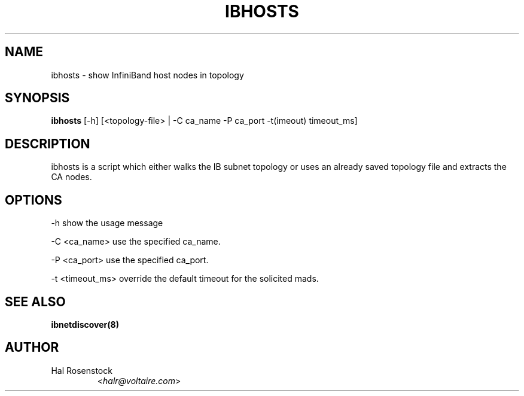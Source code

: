 .TH IBHOSTS 8 "July 25, 2006" "OpenIB" "OpenIB Diagnostics"

.SH NAME
ibhosts \- show InfiniBand host nodes in topology

.SH SYNOPSIS
.B ibhosts
[\-h] [<topology-file> | \-C ca_name \-P ca_port \-t(imeout) timeout_ms]

.SH DESCRIPTION
.PP
ibhosts is a script which either walks the IB subnet topology or uses an 
already saved topology file and extracts the CA nodes.

.SH OPTIONS
.PP
\-h      show the usage message
.PP
\-C <ca_name>    use the specified ca_name.
.PP
\-P <ca_port>    use the specified ca_port.
.PP
\-t <timeout_ms> override the default timeout for the solicited mads.

.SH SEE ALSO
.BR ibnetdiscover(8)

.SH AUTHOR
.TP
Hal Rosenstock
.RI < halr@voltaire.com >
